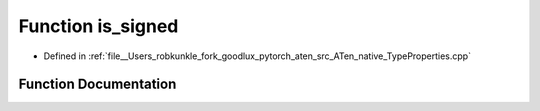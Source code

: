 .. _function_at__native__is_signed:

Function is_signed
==================

- Defined in :ref:`file__Users_robkunkle_fork_goodlux_pytorch_aten_src_ATen_native_TypeProperties.cpp`


Function Documentation
----------------------


.. doxygenfunction:: at::native::is_signed
